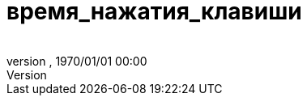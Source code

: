 = время_нажатия_клавиши
:author: 
:revnumber: 
:revdate: 1970/01/01 00:00
:relfileprefix: ../../../../
:imagesdir: ../../../..
ifdef::env-github,env-browser[:outfilesuffix: .adoc]

